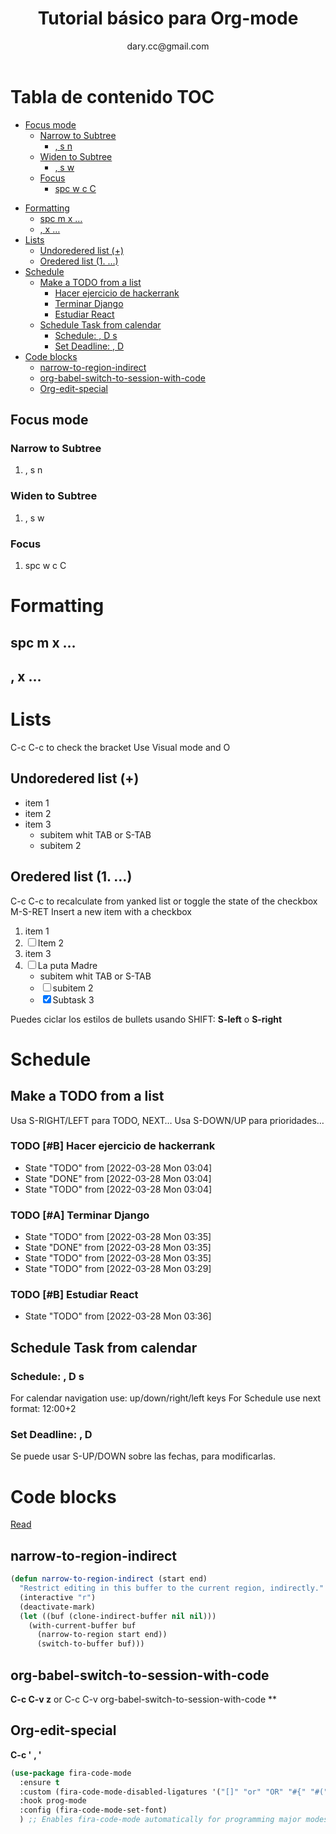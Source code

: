 #+title: Tutorial básico para Org-mode
#+author:dary.cc@gmail.com
* Tabla de contenido :TOC:
  - [[#focus-mode][Focus mode]]
    - [[#narrow-to-subtree][Narrow to Subtree]]
      - [[#-s-n][, s n]]
    - [[#widen-to-subtree][Widen to Subtree]]
      - [[#-s-w][, s w]]
    - [[#focus][Focus]]
      - [[#spc-w-c-c][spc w c C]]
- [[#formatting][Formatting]]
  - [[#spc-m-x-][spc m x ...]]
  - [[#-x-][, x ...]]
- [[#lists][Lists]]
  - [[#undoredered-list-][Undoredered list (+)]]
  - [[#oredered-list-1-][Oredered list (1. ...)]]
- [[#schedule][Schedule]]
  - [[#make-a-todo-from-a-list][Make a TODO from a list]]
    - [[#hacer-ejercicio-de-hackerrank][Hacer ejercicio de hackerrank]]
    - [[#terminar-django][Terminar Django]]
    - [[#estudiar-react][Estudiar React]]
  - [[#schedule-task-from-calendar][Schedule Task from calendar]]
    - [[#schedule---d-s][Schedule:  , D s]]
    - [[#set-deadline--d][Set Deadline: , D]]
- [[#code-blocks][Code blocks]]
  - [[#narrow-to-region-indirect][narrow-to-region-indirect]]
  - [[#org-babel-switch-to-session-with-code][org-babel-switch-to-session-with-code]]
  - [[#org-edit-special][Org-edit-special]]

** Focus mode
*** Narrow to Subtree
**** , s n
*** Widen to Subtree
**** , s w
*** Focus
**** spc w c C
* Formatting
** spc m x ...
** , x ...

* Lists
C-c C-c to check the bracket
Use Visual mode and O
** Undoredered list (+)
+ item 1
+ item 2
+ item 3
  + subitem whit TAB or S-TAB
  + subitem 2
** Oredered list (1. ...)
C-c C-c to  recalculate from yanked list or toggle the state of the checkbox 
M-S-RET Insert a new item with a checkbox

1. item 1
2. [ ] Item 2
3. item 3
4. [-] La puta Madre
   + subitem whit TAB or S-TAB
   + [ ] subitem 2
   + [X] Subtask 3


Puedes ciclar los estilos de bullets usando SHIFT: *S-left* o *S-right*
* Schedule
** Make a TODO from a list
Usa S-RIGHT/LEFT para TODO, NEXT...
Usa S-DOWN/UP para prioridades...
*** TODO [#B] Hacer ejercicio de hackerrank
- State "TODO"       from              [2022-03-28 Mon 03:04]
- State "DONE"       from              [2022-03-28 Mon 03:04]
- State "TODO"       from              [2022-03-28 Mon 03:04]
*** TODO [#A] Terminar Django
SCHEDULED: <2022-03-29 Tue 14:00-18:00>
- State "TODO"       from              [2022-03-28 Mon 03:35]
- State "DONE"       from              [2022-03-28 Mon 03:35]
- State "TODO"       from              [2022-03-28 Mon 03:35]
- State "TODO"       from              [2022-03-28 Mon 03:29]
*** TODO [#B] Estudiar React
DEADLINE: <2022-04-01 Fri 12:30>
- State "TODO"       from              [2022-03-28 Mon 03:36]
** Schedule Task from calendar
*** Schedule:  , D s 
For calendar navigation use: up/down/right/left keys
For Schedule use next format: 12:00+2
*** Set Deadline: , D 
Se puede usar S-UP/DOWN sobre las fechas, para modificarlas.
* Code blocks
[[hhttps://stackoverflow.com/questions/14704077/how-to-enable-auto-complete-in-emacs-org-babelttps://...][Read]]
** narrow-to-region-indirect
#+begin_src emacs-lisp :tangle ~/prueba.el 
(defun narrow-to-region-indirect (start end)
  "Restrict editing in this buffer to the current region, indirectly."
  (interactive "r")
  (deactivate-mark)
  (let ((buf (clone-indirect-buffer nil nil)))
    (with-current-buffer buf
      (narrow-to-region start end))
      (switch-to-buffer buf)))
#+end_src

** org-babel-switch-to-session-with-code
*C-c C-v z* or C-c C-v org-babel-switch-to-session-with-code **
** Org-edit-special
*C-c '*
*, '*

#+begin_src emacs-lisp :tangle ~/prueba.el 
  (use-package fira-code-mode
    :ensure t
    :custom (fira-code-mode-disabled-ligatures '("[]" "or" "OR" "#{" "#(" "#_" "#_(" "x")) ;; List of ligatures to turn off
    :hook prog-mode
    :config (fira-code-mode-set-font)
    ) ;; Enables fira-code-mode automatically for programming major modes
#+end_src

